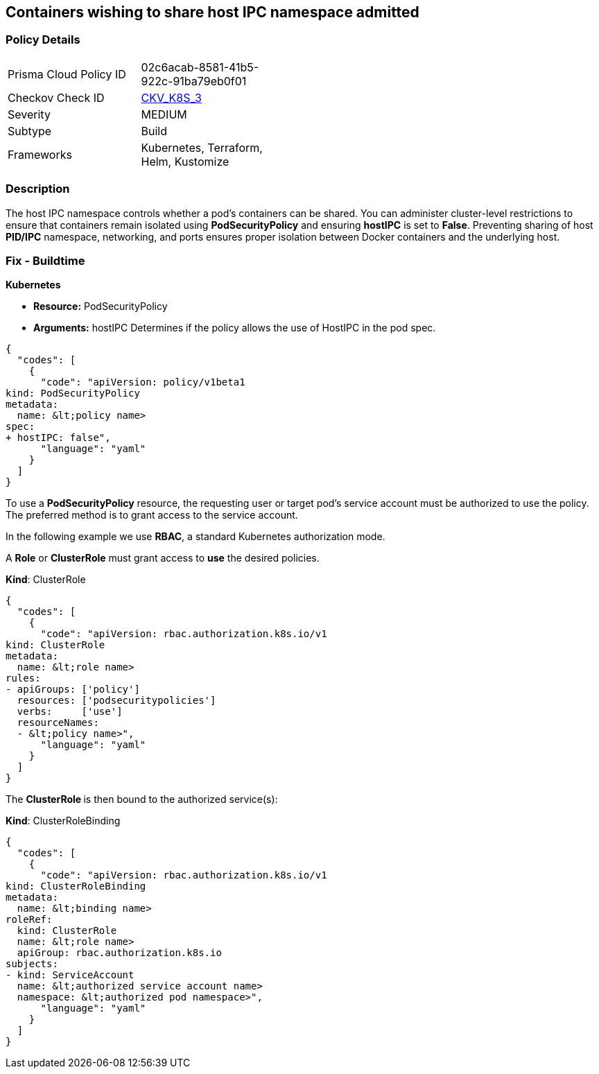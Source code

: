 == Containers wishing to share host IPC namespace admitted
// Containers allowed to share host IPC namespace

=== Policy Details 

[width=45%]
[cols="1,1"]
|=== 
|Prisma Cloud Policy ID 
| 02c6acab-8581-41b5-922c-91ba79eb0f01

|Checkov Check ID 
| https://github.com/bridgecrewio/checkov/tree/master/checkov/terraform/checks/resource/kubernetes/ShareHostIPCPSP.py[CKV_K8S_3]

|Severity
|MEDIUM

|Subtype
|Build

|Frameworks
|Kubernetes, Terraform, Helm, Kustomize

|=== 



=== Description 


The host IPC namespace controls whether a pod's containers can be shared.
You can administer cluster-level restrictions to ensure that containers remain isolated using *PodSecurityPolicy* and ensuring *hostIPC* is set to *False*.
Preventing sharing of host *PID/IPC* namespace, networking, and ports ensures proper isolation between Docker containers and the underlying host.

=== Fix - Buildtime


*Kubernetes* 


* *Resource:* PodSecurityPolicy
* *Arguments:* hostIPC  Determines if the policy allows the use of HostIPC in the pod spec.


[source,yaml]
----
{
  "codes": [
    {
      "code": "apiVersion: policy/v1beta1
kind: PodSecurityPolicy
metadata:
  name: &lt;policy name>
spec:
+ hostIPC: false",
      "language": "yaml"
    }
  ]
}
----
To use a **PodSecurityPolicy** resource, the requesting user or target pod's service account must be authorized to use the policy.
The preferred method is to grant access to the service account.

In the following example we use **RBAC**, a standard Kubernetes authorization mode.

A *Role* or *ClusterRole* must grant access to *use* the desired policies.

*Kind*: ClusterRole


[source,yaml]
----
{
  "codes": [
    {
      "code": "apiVersion: rbac.authorization.k8s.io/v1
kind: ClusterRole
metadata:
  name: &lt;role name>
rules:
- apiGroups: ['policy']
  resources: ['podsecuritypolicies']
  verbs:     ['use']
  resourceNames:
  - &lt;policy name>",
      "language": "yaml"
    }
  ]
}
----
The **ClusterRole **is then bound to the authorized service(s):

*Kind*: ClusterRoleBinding


[source,yaml]
----
{
  "codes": [
    {
      "code": "apiVersion: rbac.authorization.k8s.io/v1
kind: ClusterRoleBinding
metadata:
  name: &lt;binding name>
roleRef:
  kind: ClusterRole
  name: &lt;role name>
  apiGroup: rbac.authorization.k8s.io
subjects:
- kind: ServiceAccount
  name: &lt;authorized service account name>
  namespace: &lt;authorized pod namespace>",
      "language": "yaml"
    }
  ]
}
----
